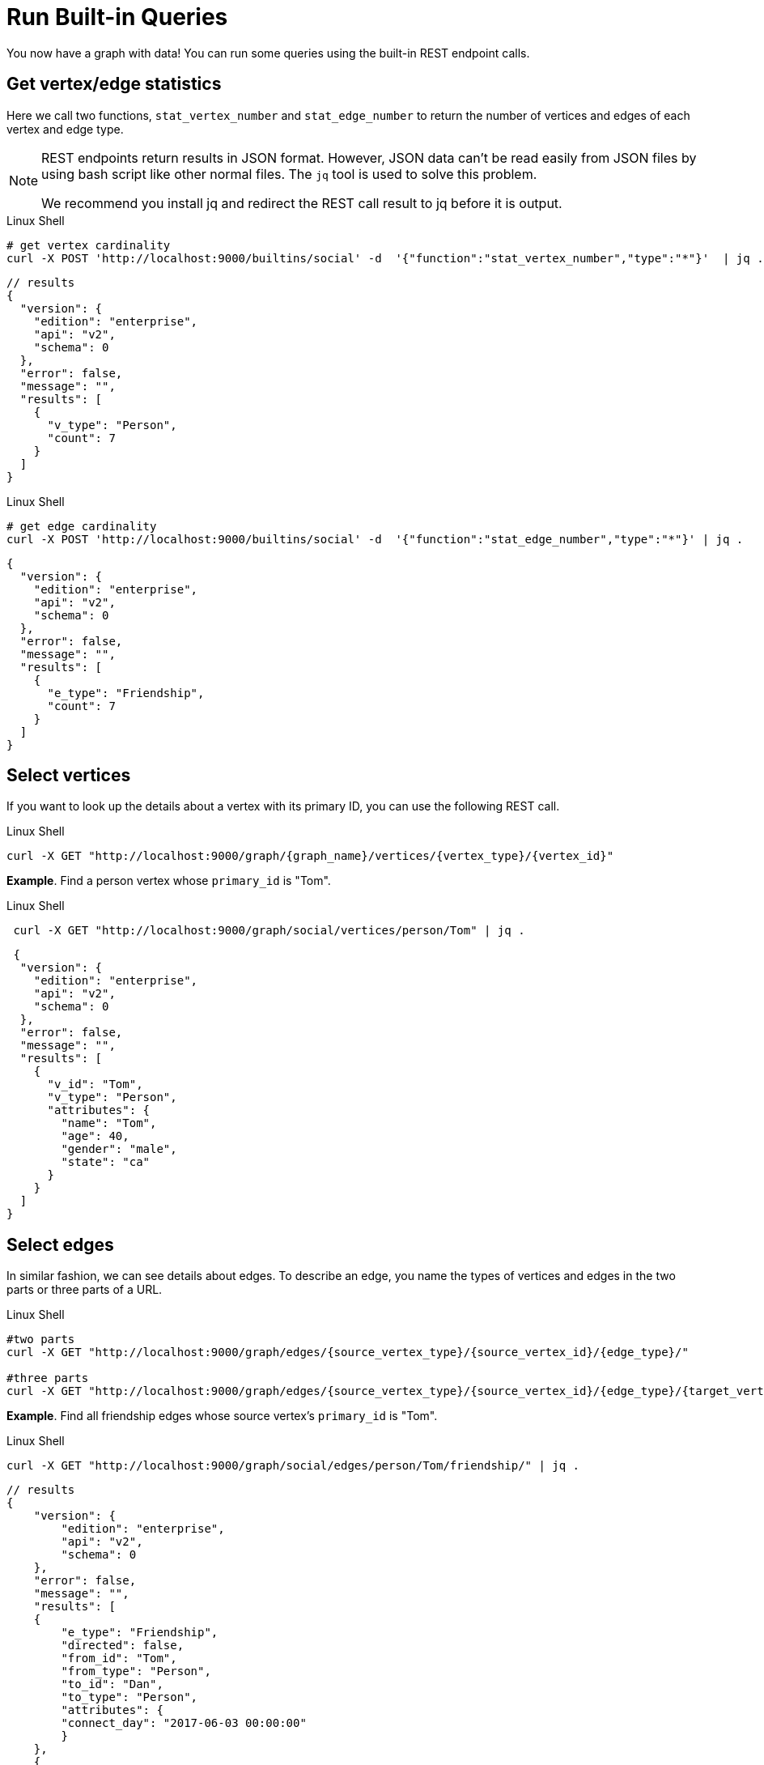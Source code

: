 = Run Built-in Queries

You now have a graph with data!  You can run some queries using the built-in REST endpoint calls.

== Get vertex/edge statistics

Here we call two functions, `stat_vertex_number` and `stat_edge_number` to return the number of vertices and edges of each vertex and edge type.

[NOTE]
====
REST endpoints return results in JSON format.
However, JSON data can't be read easily from JSON files by using bash script like other normal files.
The `jq` tool is used to solve this problem.

We recommend you install jq and redirect the REST call result to jq before it is output.
====

.Linux Shell
[.wrap,bash]
----
# get vertex cardinality
curl -X POST 'http://localhost:9000/builtins/social' -d  '{"function":"stat_vertex_number","type":"*"}'  | jq .
----



[,javascript]
----
// results
{
  "version": {
    "edition": "enterprise",
    "api": "v2",
    "schema": 0
  },
  "error": false,
  "message": "",
  "results": [
    {
      "v_type": "Person",
      "count": 7
    }
  ]
}
----

.Linux Shell

[.wrap,bash]
----
# get edge cardinality
curl -X POST 'http://localhost:9000/builtins/social' -d  '{"function":"stat_edge_number","type":"*"}' | jq .
----

[,javascript]
----
{
  "version": {
    "edition": "enterprise",
    "api": "v2",
    "schema": 0
  },
  "error": false,
  "message": "",
  "results": [
    {
      "e_type": "Friendship",
      "count": 7
    }
  ]
}
----

== Select vertices

If you want to look up the details about a vertex with its primary ID, you can use the following REST call.

.Linux Shell
[.wrap,bash]
----
curl -X GET "http://localhost:9000/graph/{graph_name}/vertices/{vertex_type}/{vertex_id}"
----



*Example*. Find a person vertex whose `primary_id` is "Tom".

.Linux Shell
[.wrap,bash]
----
 curl -X GET "http://localhost:9000/graph/social/vertices/person/Tom" | jq .
----



[,javascript]
----
 {
  "version": {
    "edition": "enterprise",
    "api": "v2",
    "schema": 0
  },
  "error": false,
  "message": "",
  "results": [
    {
      "v_id": "Tom",
      "v_type": "Person",
      "attributes": {
        "name": "Tom",
        "age": 40,
        "gender": "male",
        "state": "ca"
      }
    }
  ]
}
----

== Select edges

In similar fashion, we can see details about edges.
To describe an edge, you name the types of vertices and edges in the two parts or three parts of a URL.

.Linux Shell
[.wrap,bash]
----
#two parts
curl -X GET "http://localhost:9000/graph/edges/{source_vertex_type}/{source_vertex_id}/{edge_type}/"

#three parts
curl -X GET "http://localhost:9000/graph/edges/{source_vertex_type}/{source_vertex_id}/{edge_type}/{target_vertex_type}/{target_vertex_id}"
----



*Example*. Find all friendship edges whose source vertex's `primary_id` is "Tom".

.Linux Shell
[.wrap,bash]
----
curl -X GET "http://localhost:9000/graph/social/edges/person/Tom/friendship/" | jq .
----



[,gsql]
----
// results
{
    "version": {
        "edition": "enterprise",
        "api": "v2",
        "schema": 0
    },
    "error": false,
    "message": "",
    "results": [
    {
        "e_type": "Friendship",
        "directed": false,
        "from_id": "Tom",
        "from_type": "Person",
        "to_id": "Dan",
        "to_type": "Person",
        "attributes": {
        "connect_day": "2017-06-03 00:00:00"
        }
    },
    {
        "e_type": "Friendship",
        "directed": false,
        "from_id": "Tom",
        "from_type": "Person",
        "to_id": "Jenny",
        "to_type": "Person",
        "attributes": {
        "connect_day": "2015-01-01 00:00:00"
        }
    }
    ]
}
----

For more built-in REST endpoints, visit the xref:tigergraph-server:API:built-in-endpoints.adoc[Built-in Endpoints page].
